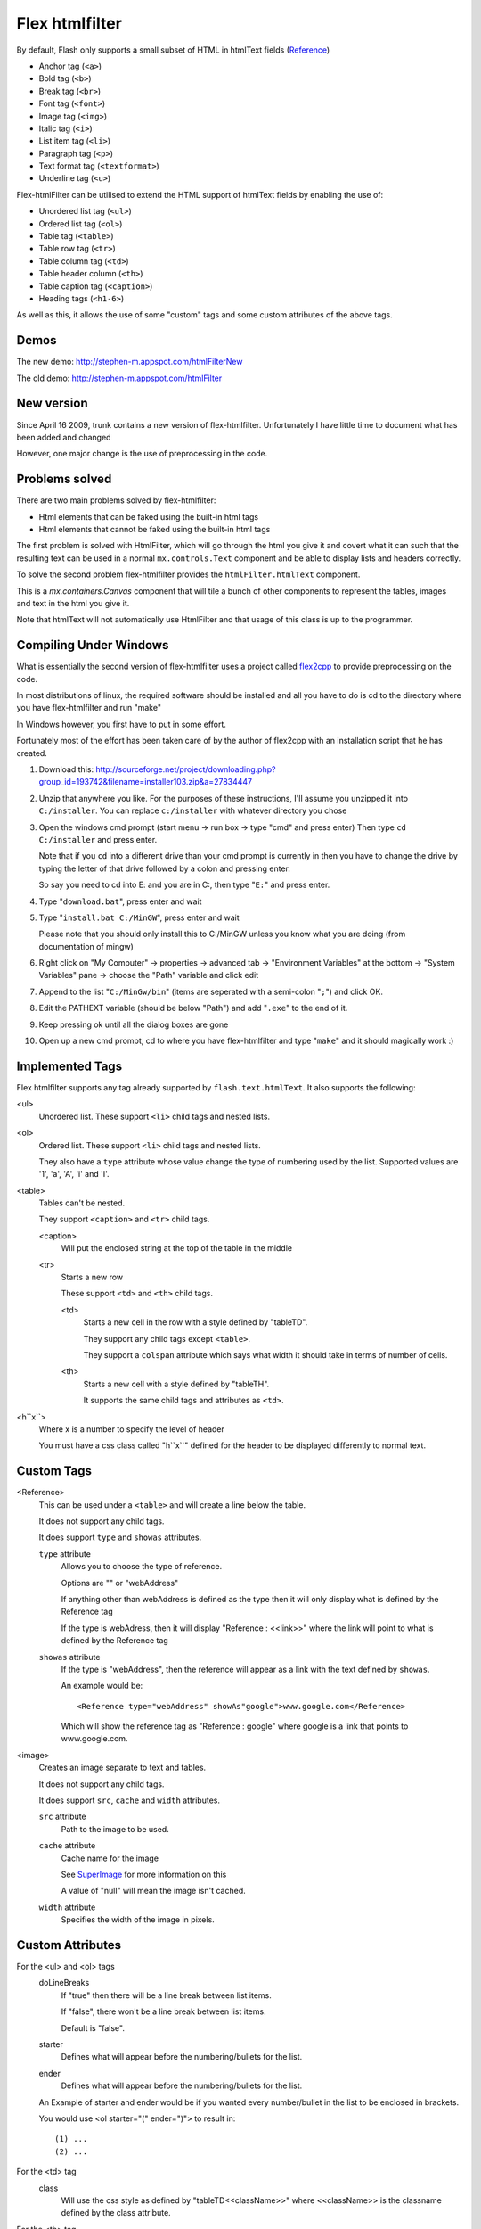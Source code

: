Flex htmlfilter
===============

By default, Flash only supports a small subset of HTML in htmlText fields
(`Reference <http://livedocs.adobe.com/flex/3/html/help.html?content=textcontrols_04.html>`_)

* Anchor tag (``<a>``)
* Bold tag (``<b>``)
* Break tag (``<br>``)
* Font tag (``<font>``)
* Image tag (``<img>``)
* Italic tag (``<i>``)
* List item tag (``<li>``)
* Paragraph tag (``<p>``)
* Text format tag (``<textformat>``)
* Underline tag (``<u>``)

Flex-htmlFilter can be utilised to extend the HTML support of htmlText
fields by enabling the use of:

* Unordered list tag (``<ul>``)
* Ordered list tag (``<ol>``)
* Table tag (``<table>``)
* Table row tag (``<tr>``)
* Table column tag (``<td>``)
* Table header column (``<th>``)
* Table caption tag (``<caption>``)
* Heading tags (``<h1-6>``)

As well as this, it allows the use of some "custom" tags and some
custom attributes of the above tags.

Demos
-----

The new demo: http://stephen-m.appspot.com/htmlFilterNew

The old demo: http://stephen-m.appspot.com/htmlFilter

New version
-----------

Since April 16 2009, trunk contains a new version of flex-htmlfilter.
Unfortunately I have little time to document what has been added and changed

However, one major change is the use of preprocessing in the code.

Problems solved
---------------

There are two main problems solved by flex-htmlfilter:

* Html elements that can be faked using the built-in html tags
* Html elements that cannot be faked using the built-in html tags

The first problem is solved with HtmlFilter, which will go through the html
you give it and covert what it can such that the resulting text can be used
in a normal ``mx.controls.Text`` component and be able to display
lists and headers correctly.

To solve the second problem flex-htmlfilter provides the ``htmlFilter.htmlText`` component.

This is a `mx.containers.Canvas` component that will tile a bunch of other
components to represent the tables, images and text in the html you give it.

Note that htmlText will not automatically use HtmlFilter and that usage of this
class is up to the programmer.

Compiling Under Windows
-----------------------

What is essentially the second version of flex-htmlfilter uses a project called
`flex2cpp <http://sourceforge.net/projects/flex2cpp>`_ to provide preprocessing on the code.

In most distributions of linux, the required software should be installed and
all you have to do is cd to the directory where you have flex-htmlfilter and run "make"

In Windows however, you first have to put in some effort.

Fortunately most of the effort has been taken care of by the author of flex2cpp
with an installation script that he has created.

#. Download this: http://sourceforge.net/project/downloading.php?group_id=193742&filename=installer103.zip&a=27834447

#. Unzip that anywhere you like.
   For the purposes of these instructions, I'll assume you unzipped it into ``C:/installer``.
   You can replace ``c:/installer`` with whatever directory you chose

#. Open the windows cmd prompt (start menu -> run box -> type "cmd" and press enter)
   Then type ``cd C:/installer`` and press enter.

   Note that if you ``cd`` into a different drive than your cmd prompt is currently
   in then you have to change the drive by typing the letter of that drive
   followed by a colon and pressing enter.

   So say you need to cd into E: and you are in C:, then type "``E:``" and press enter.

#. Type "``download.bat``", press enter and wait

#. Type "``install.bat C:/MinGW``", press enter and wait

   Please note that you should only install this to C:/MinGW unless you know
   what you are doing (from documentation of mingw)

#. Right click on "My Computer" -> properties -> advanced tab -> "Environment Variables" at the bottom
   -> "System Variables" pane -> choose the "Path" variable and click edit

#. Append to the list "``C:/MinGw/bin``" (items are seperated with a semi-colon "``;``")
   and click OK.

#. Edit the PATHEXT variable (should be below "Path") and add "``.exe``" to the end of it.

#. Keep pressing ok until all the dialog boxes are gone

#. Open up a new cmd prompt, cd to where you have flex-htmlfilter and type "``make``"
   and it should magically work :)

Implemented Tags
----------------

Flex htmlfilter supports any tag already supported by ``flash.text.htmlText``.
It also supports the following:

<ul>
  Unordered list. These support ``<li>`` child tags and nested lists.

<ol>
  Ordered list. These support ``<li>`` child tags and nested lists.

  They also have a ``type`` attribute whose value change the type of numbering
  used by the list. Supported values are '1', 'a', 'A', 'i' and 'I'.

<table>
  Tables can't be nested.

  They support ``<caption>`` and ``<tr>`` child tags.

  <caption>
    Will put the enclosed string at the top of the table in the middle

  <tr>
    Starts a new row

    These support ``<td>`` and ``<th>`` child tags.

    <td>
      Starts a new cell in the row with a style defined by "tableTD".

      They support any child tags except ``<table>``.

      They support a ``colspan`` attribute which says what width it should
      take in terms of number of cells.

    <th>
      Starts a new cell with a style defined by "tableTH".

      It supports the same child tags and attributes as ``<td>``.

<h``x``>
  Where x is a number to specify the level of header

  You must have a css class called "h``x``" defined for the header to be
  displayed differently to normal text.

Custom Tags
-----------

<Reference>
  This can be used under a ``<table>`` and will create a line below the table.

  It does not support any child tags.

  It does support ``type`` and ``showas`` attributes.

  ``type`` attribute
    Allows you to choose the type of reference.

    Options are "" or "webAddress"

    If anything other than webAddress is defined as the type then it will only
    display what is defined by the Reference tag

    If the type is webAdress, then it will display "Reference : <<link>>" where
    the link will point to what is defined by the Reference tag

  ``showas`` attribute
    If the type is "webAddress", then the reference will appear as a link
    with the text defined by ``showas``.

    An example would be::

        <Reference type="webAddress" showAs"google">www.google.com</Reference>

    Which will show the reference tag as "Reference : google" where google
    is a link that points to www.google.com.

<image>
  Creates an image separate to text and tables.

  It does not support any child tags.

  It does support ``src``, ``cache`` and ``width`` attributes.

  ``src`` attribute
    Path to the image to be used.

  ``cache`` attribute
    Cache name for the image

    See `SuperImage <http://www.quietlyscheming.com/blog/2007/01/23/some-thoughts-on-doubt-on-flex-as-the-best-option-orhow-i-made-my-flex-images-stop-dancing/>`_
    for more information on this

    A value of "null" will mean the image isn't cached.

  ``width`` attribute
    Specifies the width of the image in pixels.

Custom Attributes
-----------------

For the <ul> and <ol> tags
  doLineBreaks
    If "true" then there will be a line break between list items.

    If "false", there won't be a line break between list items.

    Default is "false".

  starter
    Defines what will appear before the numbering/bullets for the list.

  ender
    Defines what will appear before the numbering/bullets for the list.

  An Example of starter and ender would be if you wanted every number/bullet
  in the list to be enclosed in brackets.

  You would use <ol starter="(" ender=")"> to result in::

      (1) ...
      (2) ...

For the <td> tag
  class
    Will use the css style as defined by "tableTD<<className>>"
    where <<className>> is the classname defined by the class attribute.

For the <th> tag
  class
    Will use the css style as defined by "tableTH<<className>>"
    where <<className>> is the classname defined by the class attribute.

How HtmlFilter Works
--------------------

The ``com.htmlFilter.htmlFilter`` class has a ``filterContent`` function which accepts
a string (and optionally, a Hash of "special" tags).

It will then use regular expressions to replace all newlines and tags with an
empty string and ensure that there is appropriate space before elements
after this replacement.

Then it will find all tags and replace them as appropriate using the ``replaceHtml``
function with a regular expression. This ``replaceHtml`` works by returning a
modified version of each tag it finds.

So for each tag, ``found`` represents the whole tag and ``tag`` represents the name of the tag.

For example, with ``<p>`` or ``</p>`` or ``<p class="blah">``, the tag is ``p`` and ``extra``
is the attributes given to the tag.
i.e. in ``<p class="blah">``, the ``extra`` is ``class="blah"``.

Fist it will look for a "special" class. These are classes that will be
replaced with special mxml containers if the htmlText component is used.

For example, as provided in flex-htmlfilter, the "sp" class.

HtmlText will expect a ``<sp>content here</sp>`` to be able to insert the sp class
into the canvas.

HtmlFilter will look for anything that has a class of any of these classes
and swap the class and the tag.

For example, say we have ``<p class="sp">blablablabla</p>`` then htmlFilter will
find that the "sp" is in the ``knownClasses`` and replace the tag with
``<sp class="p">blablablabla</sp>``.

This is purely an alternative to specifying the element with the sp tag.

It will then continue, and using the macros defined at the top of the file,
will look for elements that are headings, paragraphs or lists.

If it finds a heading (i.e. a tag that is "h" followed by a number)
it will replace it with a paragraph with a class of the heading.

For example, ``<h1>stuff</h1>`` is replaced with ``<p class="h1">stuff</p>``.

We can then create classes that mimic the different headings and apply them
to the text field that is used to display the html.

If it finds a ``<p>`` and the last element it found was a heading, then a newline
is prepended, otherwise it is left alone.

When it finds a list, then we create a ``com.htmlFilter.htmlList`` and set it as
``currentList`` and use this for every list item we find.
(It will create a stack holding these lists, so we can nest lists).

These list objects are then responsible for determining the number/bullet
of each item in the list.

Each list is then represented using spans and textformats::

    <ul>
      <li>blah</li>
    </ul>

Is converted into::

    <span class='listItems'>
      <textformat blockindent='40' indent='-20' tabstops='[40]'>• stuff</textformat>
    </span>

Every time we nest a list, it will change the amount for ``blockindent``,
``indent`` and ``tabstops`` such that each item will indent appropriately.

A more complicated example::

    <ul>
      <li>stuff
        <ol ender=".">
          <li>one</li>
          <li>two
            <ul>
              <li>hello</li>
              <li>there</li>
            </ul>
          </li>
        </ol>
      </li>
    </ul>

will convert into::

  <span class='listItems'>
    <textformat blockindent='40' indent='-20' tabstops='[40]'>• stuff <span class='listItems'>
    <textformat blockindent='80' indent='-30' tabstops='[80]'>1.    one</textformat>
    <textformat blockindent='80' indent='-30' tabstops='[80]'>2.    two <span class='listItems'>
    <textformat blockindent='120' indent='-20' tabstops='[120]'>•   hello</textformat>
    <textformat blockindent='120' indent='-20' tabstops='[120]'>•   there</textformat>
  </span></textformat></span></textformat></span>

How HtmlText works
------------------

Using the ``commitProperties`` and ``updateDisplayList`` functions that are
called as part of Flex `UIComponents <http://livedocs.adobe.com/flex/3/html/help.html?content=ascomponents_advanced_3.html>`_
this component will vertically stack all of it's children.

The children of the component are created after it has been supplied some html.
It does this by looking through the html for tags and creating children as it goes.

There are two phases to this process:

Finding (the findParts function)
  It will go through the provided text and add objects to a list where each
  object represents a "part" of the canvas.

  It does this by looking for tags. When it finds one it knows about it will set
  the Text of the previous part to the text that exists between the last tag
  and one it just found; followed by adding a new part for the tag it just found.

Adding (the addNewItems function)
  It will go through all the parts and depending on the type of the part it will
  add a new child to the canvas.

  Text parts are represented with a ``com.htmlFilter.box`` class
  with a ``com.htmlFilter.Text`` component inside
  (created using the ``ppCreatePaddedHtmlText`` macro as defined in ``include/misc.h``)

  Tables & images are represented by a ``com.htmlFilter.objectWrapper`` class.

How ObjectWrapper works
-----------------------

The objectWrapper is used to put something in the middle.

It works by making a box that contains three boxes, each next to each other.

The first and last box are of the same width and such that the sum of the widths
of the boxes is the width of the parent container.
The box in the middle has the object that is being wrapped.

So, for example, say the object in the middle is a ``com.htmlFilter.htmlTable``
of width 20 and the width of the parent container (say a ``com.htmlFilter.htmlText``)
is 100, then the two boxes either side of the table will be 40 each.

How HtmlTable works
-------------------

HtmlTable works in a similar way to HtmlText,
except it finds rows and cells and uses the private classes as defined
in ``com.htmlFilter.htmlTable.as``.

